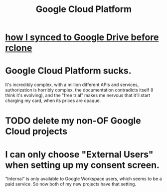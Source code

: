 :PROPERTIES:
:ID:       2799b8ed-81a8-4667-b1ca-50414cb112ea
:END:
#+title: Google Cloud Platform
* [[https://github.com/JeffreyBenjaminBrown/secret_org_with_github-navigable_links/blob/master/how_i_synced_to_google_drive_before_rclone.org][how I synced to Google Drive before rclone]]
* Google Cloud Platform sucks.
:PROPERTIES:
:ID:       6650da2c-7959-4ff3-a2ed-c94d26266f19
:END:
  It's incredibly complex, with a million different APIs and services, authorization is horribly complex, the documentation contradicts itself (I think it's evolving), and the "free trial" makes me nervous that it'll start charging my card, when its prices are opaque.
* TODO delete my non-OF Google Cloud projects
* I can *only* choose "External Users" when setting up my consent screen.
   "Internal" is only available to Google Workspace users, which seems to be a paid service.
   So now both of my new projects have that setting.
